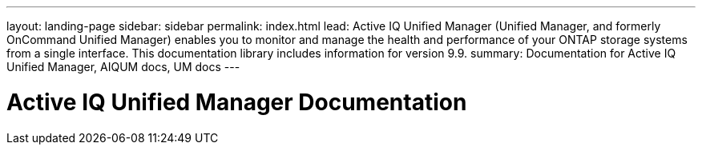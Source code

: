 ---
layout: landing-page
sidebar: sidebar
permalink: index.html
lead: Active IQ Unified Manager (Unified Manager, and formerly OnCommand Unified Manager) enables you to monitor and manage the health and performance of your ONTAP storage systems from a single interface. This documentation library includes information for version 9.9.
summary: Documentation for Active IQ Unified Manager, AIQUM docs, UM docs
---

= Active IQ Unified Manager Documentation
:hardbreaks:
:nofooter:
:icons: font
:linkattrs:
:imagesdir: ./media/
